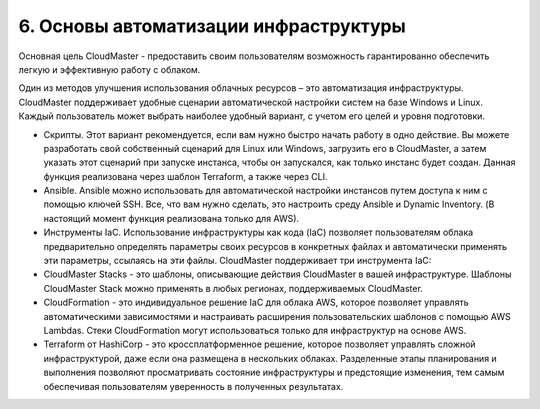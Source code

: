 6.	Основы автоматизации инфраструктуры
=====================================

Основная цель CloudMaster - предоставить своим пользователям возможность гарантированно обеспечить легкую и эффективную работу с облаком.

Один из методов улучшения использования облачных ресурсов – это автоматизация инфраструктуры. CloudMaster поддерживает удобные сценарии автоматической настройки систем на базе Windows и Linux. Каждый пользователь может выбрать наиболее удобный вариант, с учетом его целей и уровня подготовки.

*	Скрипты. Этот вариант рекомендуется, если вам нужно быстро начать работу в одно действие. Вы можете разработать свой собственный сценарий для Linux или Windows, загрузить его в CloudMaster, а затем указать этот сценарий при запуске инстанса, чтобы он запускался, как только инстанс будет создан. Данная функция реализована через шаблон Terraform, а также через CLI.
*	Ansible. Ansible можно использовать для автоматической настройки инстансов путем доступа к ним с помощью ключей SSH. Все, что вам нужно сделать, это настроить среду Ansible и Dynamic Inventory. (В настоящий момент функция реализована только для AWS).
*	Инструменты IaC. Использование инфраструктуры как кода (IaC) позволяет пользователям облака предварительно определять параметры своих ресурсов в конкретных файлах и автоматически применять эти параметры, ссылаясь на эти файлы. CloudMaster поддерживает три инструмента IaC:

*	CloudMaster Stacks - это шаблоны, описывающие действия CloudMaster в вашей инфраструктуре. Шаблоны CloudMaster Stack можно применять в любых регионах, поддерживаемых CloudMaster.
*	CloudFormation - это индивидуальное решение IaC для облака AWS, которое позволяет управлять автоматическими зависимостями и настраивать расширения пользовательских шаблонов с помощью AWS Lambdas. Стеки CloudFormation могут использоваться только для инфраструктур на основе AWS.
*	Terraform от HashiCorp - это кроссплатформенное решение, которое позволяет управлять сложной инфраструктурой, даже если она размещена в нескольких облаках. Разделенные этапы планирования и выполнения позволяют просматривать состояние инфраструктуры и предстоящие изменения, тем самым обеспечивая пользователям уверенность в полученных результатах.
